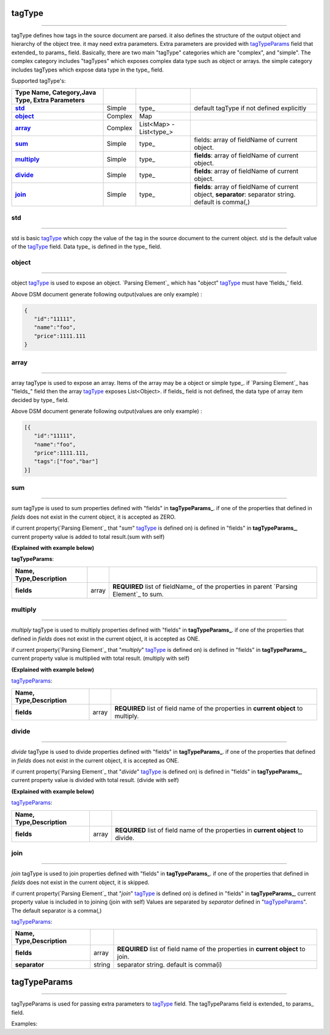 _`tagType`
-------------

----------------------------------

tagType defines how tags in the source document are parsed. it also defines the structure of the output object and hierarchy of the object tree. it may need extra parameters. Extra parameters are provided with tagTypeParams_ field that extended_ to params_ field.
Basically, there are two main "tagType" categories which are "complex", and "simple". The complex category includes "tagTypes" which exposes complex data type such as object or arrays. the simple category includes tagTypes which expose data type in the type_ field.
     
     
Supported tagType's:
 
.. csv-table::
    :header: Type Name, Category,Java Type, Extra Parameters
    :stub-columns: 1
    :delim: |   
     
      std_  | Simple  | type_ | default tagType if not defined explicitly
      object_ | Complex | Map | 
      array_  | Complex |  List<Map> - List<type_> |
      sum_  | Simple | type_ | fields: array of fieldName of current object.
      multiply_  | Simple | type_ | **fields**: array of fieldName of current object.
      divide_  | Simple  | type_ | **fields**: array of fieldName of current object.
      join_  | Simple  | type_ | **fields**: array of fieldName of current object, **separator**: separator string. default is comma(,)      



_`std`
^^^^^^^^

------------------

std is basic tagType_ which copy the value of the tag in the source document to the current object. std is the default value of the tagType_ field.  Data type_ is defined in the type_ field. 


..  content-tabs::
       
      .. tab-container:: yaml
         :title: YAML

         .. code-block:: yaml
         
            version: 1.0
            result:             
              tagType: object
              tagPath: /
              fields:
                 foo: string   # tag type is STD   
                 bar: int      # tag type is STD 
                 
      .. tab-container:: json
         :title: JSON

         .. code-block:: json
         
            {
               "version": 1.0,
               "result":{
                  "tagType":"object",
                  "tagPath":"/"  ,       
                  "fields":{
                     "foo":"string",
                     "bar":"int"
                  }
               }
            }
   


_`object` 
^^^^^^^^^^^^

---------------

object tagType_ is used to expose an object. `Parsing Element`_ which has "object" tagType_ must have 'fields_' field.

..  content-tabs::
       
      .. tab-container:: yaml
         :title: YAML

         .. code-block:: yaml
         
            version: 1.0
            result:             
              tagType: object
              tagPath: /
              fields:
                 id: string    
                 name: string  
                 price: double

      .. tab-container:: json
         :title: JSON
         
         .. code-block:: json
         
            {
               "version": 1.0,
               "result":{
                  "tagType":"object",
                  "tagPath":"/"  ,       
                  "fields":{
                     "id":"string",
                     "name":"string",
                     "price":"double"
                   }
               }
            } 


Above DSM document generate following output(values are only example) :

.. code-block:: json

   {
      "id":"11111",
      "name":"foo",
      "price":1111.111
   }
   

 

_`array`
^^^^^^^^^^^^

---------------------------

array tagType is used to expose an array. Items of the array may be a object or simple type_. if `Parsing Element`_  has "fields_" field then the array tagType_ exposes List<Object>.  if fields_ field is not defined, the data type of array item decided by type_ field.   
 

..  content-tabs::
       
      .. tab-container:: yaml
         :title: YAML

         .. code-block:: yaml
         
            version: 1.0
            result:             
              tagType: array  # EXPOSE [Object] array of Object
              tagPath: /
              fields:
                 id: string    
                 name: string  
                 price: double
                 tags:                 # EXPOSE [string] array of string
                   tagType: array
                   tagPath: tag
                   type: string

      .. tab-container:: json
         :title: JSON

         .. code-block:: json
         
            {
               "version": 1.0,
               "result":{
                  "tagType":"object",
                  "tagPath":"/",         
                  "fields":{
                     "id":"string",
                     "name":"string",
                     "price":"double",
                     "tags":{
                        "tagType": "array",
                        "tagPath": "tag",
                        "type": "string"
                     }
                   }
               }
             } 


Above DSM document generate following output(values are only example) :

.. code-block:: json

   [{
      "id":"11111",
      "name":"foo",
      "price":1111.111,
      "tags":["foo","bar"]
   }]
   



_`sum`
^^^^^^^^^^^^^^

-----------------------------


*sum* tagType is used to sum  properties defined with "fields" in **tagTypeParams_**. if one of the properties that defined in *fields* does not exist in the current object,   it is accepted as ZERO.



if current property(`Parsing Element`_ that "*sum*" tagType_ is defined on) is defined in "fields" in **tagTypeParams_**,   current property value is added to total result.(sum with self)

**(Explained with example below)**

**tagTypeParams**: 
 
.. csv-table::
    :header: Name, Type,Description
    :stub-columns: 1
    :delim: |   
    
      fields | array | **REQUIRED** list of fieldName_ of the properties in parent `Parsing Element`_ to sum.
    

..  content-tabs::
       
      .. tab-container:: yaml
         :title: YAML

         .. code-block:: yaml
         
            version: 1.0
            result:             
              tagType: object
              tagPath: /
              fields:
                 foo: int   
                 bar: bar  
                 fooAndBar: 
                     tagPath: \.  # when current object closed
                     tagType: sum    # declare sum tagType to sum foo and bar field
                     type:int
                     tagTypeParams:
                        fields:[foo,bar]  # sum foo,and bar fields then set to fooAndBar property of current object.
                 sumWithSelf: 
                     tagType: sum    # declare sum tagType to sum foo and bar field
                     type:int
                     tagTypeParams:
                        fields:[foo,bar,sumWithSelf]  # sum foo, bar and sumWithSelf(current field) fields then set sumWithSelf to total property of current object. 

      .. tab-container:: json
         :title: JSON

         .. code-block:: json
         
            {
               "version": 1.0,
               "result":{
                  "tagType":"object",
                  "tagPath":"/"  ,       
                  "fields":{
                     "foo":"int",
                     "bar":"int",
                     "fooAndBar":{
                         "tagPath":"\.",
                         "tagType": "sum",
                         "tagTypeParams":{
                              "fields":["foo","bar"]
                         }
                     },
                     "sumWithSelf":{ 
                        "tagType": "sum",
                        "type":"int",
                        "tagTypeParams":{
                           "fields":["foo","bar","sumWithSelf"]
                        }
                     }
                   }
               }
             } 





_`multiply`
^^^^^^^^^^^^^^

--------------------

*multiply* tagType is used to multiply  properties defined with "fields" in **tagTypeParams_**. if one of the properties that defined in *fields* does not exist in the current object,   it is accepted as ONE.


if current property(`Parsing Element`_ that "*multiply*" tagType_ is defined on) is defined in "fields" in **tagTypeParams_**,   current property value is multiplied with total result. (multiply with self)

**(Explained with example below)**

tagTypeParams_:

.. csv-table::
    :header: Name, Type,Description
    :stub-columns: 1
    :delim: |   
    
      fields | array | **REQUIRED** list of field name of the properties in **current object** to multiply.
    

..  content-tabs::
       
      .. tab-container:: yaml
         :title: YAML

         .. code-block:: yaml
         
            version: 1.0
            result:             
              tagType: object
              tagPath: /
              fields:
                 foo: int   
                 bar: int  
                 fooAndBar: 
                     tagPath: \.  # when current object closed
                     tagType: multiply    # declare multiply tagType to sum foo and bar field
                     type:int
                     tagTypeParams:
                        fields:[foo,bar]  # multiply foo,and bar fields then set it to fooAndBar property of current object.
                 multiplyWithSelf: 
                     tagType: multiply    # declare multiply tagType to sum foo and bar field
                     type:int
                     tagTypeParams:
                        fields:[foo,bar,multiplyWithSelf]  # multiply foo, bar and multiplyWithSelf(current field) fields then set it to multiplyWithSelf property of current object.       

      .. tab-container:: json
         :title: JSON

         .. code-block:: json
         
            {
               "version": 1.0,
               "result":{
                  "tagType":"object",
                  "tagPath":"/"  ,       
                  "fields":{
                     "foo":"int",
                     "bar":"int",
                     "fooAndBar":{
                         "tagPath":"\.",
                         "tagType": "multiply",
                         "tagTypeParams":{
                              "fields":["foo","bar"]
                         }
                     },
                     "multiplyWithSelf":{ 
                        "tagType": "multiply"
                        "type":"int",
                        "tagTypeParams":{
                           "fields":["foo","bar","multiplyWithSelf"]
                        }
                     }
                   }
               }
            } 
    

    
_`divide`
^^^^^^^^^^^^^^

------------------------

*divide* tagType is used to divide  properties defined with "fields" in **tagTypeParams_**. if one of the properties that defined in *fields* does not exist in the current object,   it is accepted as ONE.


if current property(`Parsing Element`_ that "*divide*" tagType_ is defined on) is defined in "fields" in **tagTypeParams_**,   current property value is divided with total result. (divide with self)

**(Explained with example below)**
   

tagTypeParams_: 
 
.. csv-table::
    :header: Name, Type,Description
    :stub-columns: 1
    :delim: |   
    
      fields | array | **REQUIRED** list of field name of the properties in **current object** to divide.

..  content-tabs::
       
      .. tab-container:: yaml
         :title: YAML

         .. code-block:: yaml
         
            version: 1.0
            result:             
              tagType: object
              tagPath: /
              fields:
                 foo: int   
                 bar: int  
                 fooAndBar: 
                     tagPath: \.  # when current object closed
                     tagType: divide    # declare divide tagType to sum foo and bar field
                     type:int
                     tagTypeParams:
                        fields:[foo,bar]  # divide foo with bar (foo/bar) fields then set it to fooAndBar property of current object.
                 divideWithSelf: 
                     tagType: divide    # declare divide tagType to sum foo and bar field
                     type:int
                     tagTypeParams:
                        fields:[foo,bar,divideWithSelf]  # divide foo with bar then divide with divideWithSelf(current field) (foo/bar/divideWithSelf) fields then set it to sumWithSelf property of current object.       

      .. tab-container:: json
         :title: JSON

         .. code-block:: json
         
            {
               "version": 1.0,
               "result":{
                  "tagType":"object",
                  "tagPath":"/"  ,       
                  "fields":{
                     "foo":"int",
                     "bar":"int",
                     "fooAndBar":{
                         "tagPath":"\.",
                         "tagType": "divide",
                         "tagTypeParams":{
                              "fields":["foo","bar"]
                         }
                     },
                     "divideWithSelf":{ 
                        "tagType": "divide",
                        "type":"int",
                        "tagTypeParams":{
                           "fields":["foo","bar","divideWithSelf"]
                        }
                     }
                   }
               }
            } 
    
    
    
_`join`
^^^^^^^^^^^^^^^^

-------------------------

*join* tagType is used to join properties defined with "fields" in **tagTypeParams_**. if one of the properties that defined in *fields* does not exist in the current object, it is skipped.  

if current property(`Parsing Element`_ that "*join*" tagType_ is defined on) is defined in 
"fields" in **tagTypeParams_**, current property value is included in to joining  (join with self)
Values are  separated by *separator* defined in  "tagTypeParams_". The default separator  is a comma(,)

tagTypeParams_: 
 
.. csv-table::
    :header: Name, Type,Description
    :stub-columns: 1
    :delim: |   
    
      fields | array | **REQUIRED** list of field name of the properties in **current object** to join.
      separator | string | separator string. default is comma(i)    
     

..  content-tabs::
       
      .. tab-container:: yaml
         :title: YAML

         .. code-block:: yaml
         
            version: 1.0
            result:             
              tagType: object
              tagPath: /
              fields:
                 foo: string   
                 bar: string  
                 fooAndBar: 
                     tagPath: \.  # when current object closed
                     tagType: join    # declare join tagType to sum foo and bar field
                     type:int
                     tagTypeParams:
                        fields:[foo,bar]  # join foo and bar (foo,bar) fields then set it to fooAndBar property of current object.
                 joinWithSelf: 
                     tagType: join    # declare join tagType to sum foo and bar field
                     type:int
                     tagTypeParams:
                        separator: &
                        fields:[foo,bar,sumWithSelf]  # join foo,bar, and joinWithSelf(current field) (foo&bar&joinWithSelf) fields then set it to joinWithSelf property of current object.       

      .. tab-container:: json
         :title: JSON

         .. code-block:: json
         
            {
               "version": 1.0,
               "result":{
                  "tagType":"object",
                  "tagPath":"/"  ,       
                  "fields":{
                     "foo":"string",
                     "bar":"string",
                     "fooAndBar":{
                         "tagPath":"\.",
                         "tagType": "join",
                         "tagTypeParams":{
                              "fields":["foo","bar"]
                         }
                     },
                     "joinWithSelf":{ 
                        "tagType": "join",
                        "type":"int",
                        "tagTypeParams":{
                           "separator": "&",
                           "fields":["foo","bar","joinWithSelf"]
                        }
                     }
                   }
               }
            } 



_`tagTypeParams`
----------------------

---------------------

tagTypeParams is used for passing extra parameters to tagType_ field. The tagTypeParams field is  extended_ to params_ field. 
   
Examples:

..  content-tabs::
       
      .. tab-container:: yaml
         :title: YAML

         .. code-block:: yaml
         
            version: 1.0
            result: 
              tagType: object
              tagPath: /
              fields:
                 foo: string   
                 bar: string  
                 fooAndBar: 
                     tagPath: \.  # when current object closed
                     tagType: join    # declare join tagType to concat foo and bar field
                     type:int
                     tagTypeParams:       # tagTypeParams is used to pass fields parameter to tagType
                        fields:[foo,bar] 

      .. tab-container:: json
         :title: JSON

         .. code-block:: json
         
            {
               "version": 1.0,
               "result":{
                  "tagType":"object",
                  "tagPath":"/"  ,       
                  "fields":{
                     "foo":"string",
                     "bar":"string",
                     "fooAndBar":{
                         "tagPath":"\.",
                         "tagType": "join",
                         "tagTypeParams":{
                              "fields":["foo","bar"]
                         }
                     }
                   }
               }
            } 
            
